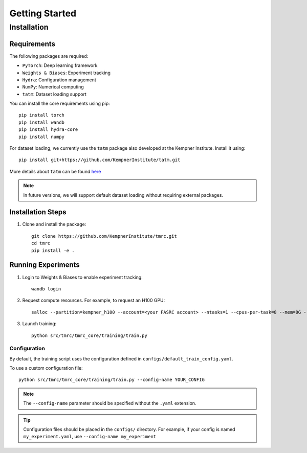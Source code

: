 Getting Started
===============

Installation
------------

Requirements
~~~~~~~~~~~~

The following packages are required:

* ``PyTorch``: Deep learning framework
* ``Weights & Biases``: Experiment tracking
* ``Hydra``: Configuration management
* ``NumPy``: Numerical computing
* ``tatm``: Dataset loading support

You can install the core requirements using pip::

    pip install torch
    pip install wandb
    pip install hydra-core
    pip install numpy

For dataset loading, we currently use the ``tatm`` package also developed at the Kempner Institute. Install it using::

    pip install git+https://github.com/KempnerInstitute/tatm.git

More details about ``tatm`` can be found `here <https://github.com/KempnerInstitute/tatm/tree/dev>`_ 

.. note::
    In future versions, we will support default dataset loading without requiring external packages.


Installation Steps
~~~~~~~~~~~~~~~~~~

1. Clone and install the package::

    git clone https://github.com/KempnerInstitute/tmrc.git
    cd tmrc
    pip install -e .

Running Experiments
~~~~~~~~~~~~~~~~~~~

1. Login to Weights & Biases to enable experiment tracking::

    wandb login

2. Request compute resources. For example, to request an H100 GPU::

    salloc --partition=kempner_h100 --account=<your FASRC account> --ntasks=1 --cpus-per-task=8 --mem=8G --gres=gpu:1  --time=00-02:00:00

3. Launch training::

    python src/tmrc/tmrc_core/training/train.py

Configuration
^^^^^^^^^^^^^

By default, the training script uses the configuration defined in ``configs/default_train_config.yaml``. 

To use a custom configuration file::

    python src/tmrc/tmrc_core/training/train.py --config-name YOUR_CONFIG

.. note::
    The ``--config-name`` parameter should be specified without the ``.yaml`` extension.

.. tip::
    Configuration files should be placed in the ``configs/`` directory. For example, if your config is named ``my_experiment.yaml``, use ``--config-name my_experiment``